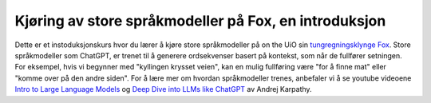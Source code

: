 .. _00_introduction:

Kjøring av store språkmodeller på Fox, en introduksjon
==========================================================

.. index:: LLM, large language models, språkmodeller, HPC, tungregningsklynge

Dette er et instoduksjonskurs hvor du lærer å kjøre store språkmodeller på on the UiO sin `tungregningsklynge Fox <https://www.uio.no/tjenester/it/forskning/beregning/fox/index.html>`_. Store språkmodeller som ChatGPT, er trenet til å generere ordsekvenser basert på kontekst, som når de fullfører setningen. For eksempel, hvis vi begynner med "kyllingen krysset veien", kan en mulig fullføring være "for å finne mat" eller "komme over på den andre siden". For å lære mer om hvordan språkmodeller trenes, anbefaler vi å se youtube videoene `Intro to Large Language Models <https://www.youtube.com/watch?v=zjkBMFhNj_g>`_ og `Deep Dive into LLMs like ChatGPT <https://www.youtube.com/watch?v=7xTGNNLPyMI>`_ av Andrej Karpathy.
